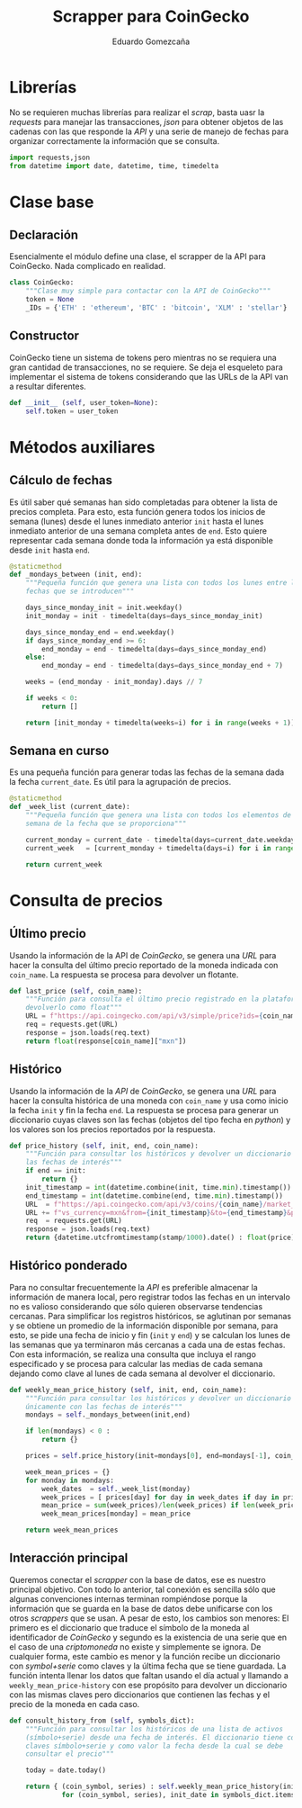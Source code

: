 # -*- org-src-preserve-indentation: t; -*-
#+title: Scrapper para CoinGecko
#+author: Eduardo Gomezcaña
#+property: header-args :tangle ../src/coingecko.py

* Librerías
No se requieren muchas librerías para realizar el /scrap/, basta uasr la
/requests/ para manejar las transacciones, /json/ para obtener objetos de las
cadenas con las que responde la /API/ y una serie de manejo de fechas para
organizar correctamente la información que se consulta.
#+begin_src python
import requests,json
from datetime import date, datetime, time, timedelta
#+end_src

* Clase base
** Declaración
Esencialmente el módulo define una clase, el scrapper de la API para CoinGecko.
Nada complicado en realidad.
#+begin_src python
class CoinGecko:
    """Clase muy simple para contactar con la API de CoinGecko"""
    token = None
    _IDs = {'ETH' : 'ethereum', 'BTC' : 'bitcoin', 'XLM' : 'stellar'}
#+end_src
** Constructor
CoinGecko tiene un sistema de tokens pero mientras no se requiera una gran
cantidad de transacciones, no se requiere. Se deja el esqueleto para implementar
el sistema de tokens considerando que las URLs de la API van a resultar
diferentes.
#+begin_src python
    def __init__ (self, user_token=None):
        self.token = user_token
#+end_src
* Métodos auxiliares
** Cálculo de fechas
Es útil saber qué semanas han sido completadas para obtener la lista de precios
completa. Para esto, esta función genera todos los inicios de semana (lunes)
desde el lunes inmediato anterior ~init~ hasta el lunes inmediato anterior de
una semana completa antes de ~end~. Esto quiere representar cada semana donde
toda la información ya está disponible desde ~init~ hasta ~end~.
#+begin_src python
    @staticmethod
    def _mondays_between (init, end):
        """Pequeña función que genera una lista con todos los lunes entre las
        fechas que se introducen"""

        days_since_monday_init = init.weekday()
        init_monday = init - timedelta(days=days_since_monday_init)

        days_since_monday_end = end.weekday()
        if days_since_monday_end >= 6:
            end_monday = end - timedelta(days=days_since_monday_end)
        else:
            end_monday = end - timedelta(days=days_since_monday_end + 7)

        weeks = (end_monday - init_monday).days // 7

        if weeks < 0:
            return []

        return [init_monday + timedelta(weeks=i) for i in range(weeks + 1)]
#+end_src
** Semana en curso
Es una pequeña función para generar todas las fechas de la semana dada la fecha
~current_date~. Es útil para la agrupación de precios.
#+begin_src python
    @staticmethod
    def _week_list (current_date):
        """Pequeña función que genera una lista con todos los elementos de la
        semana de la fecha que se proporciona"""

        current_monday = current_date - timedelta(days=current_date.weekday())
        current_week   = [current_monday + timedelta(days=i) for i in range(7)]

        return current_week
#+end_src
* Consulta de precios
** Último precio
Usando la información de la API de /CoinGecko/, se genera una /URL/ para hacer
la consulta del último precio reportado de la moneda indicada con ~coin_name~.
La respuesta se procesa para devolver un flotante.
#+begin_src python
    def last_price (self, coin_name):
        """Función para consulta el último precio registrado en la plataforma y
        devolverlo como float"""
        URL = f"https://api.coingecko.com/api/v3/simple/price?ids={coin_name}&vs_currencies=mxn"
        req = requests.get(URL)
        response = json.loads(req.text)
        return float(response[coin_name]["mxn"])
#+end_src
** Histórico
Usando la información de la /API/ de /CoinGecko/, se genera una /URL/ para hacer
la consulta histórica de una moneda con ~coin_name~ y usa como inicio la fecha
~init~ y fin la fecha ~end~. La respuesta se procesa para generar un diccionario
cuyas claves son las fechas (objetos del tipo fecha en /python/) y los valores
son los precios reportados por la respuesta.
#+begin_src python
    def price_history (self, init, end, coin_name):
        """Función para consultar los históricos y devolver un diccionario con
        las fechas de interés"""
        if end == init:
            return {}
        init_timestamp = int(datetime.combine(init, time.min).timestamp())
        end_timestamp = int(datetime.combine(end, time.min).timestamp())
        URL  = f"https://api.coingecko.com/api/v3/coins/{coin_name}/market_chart/range?"
        URL += f"vs_currency=mxn&from={init_timestamp}&to={end_timestamp}&precision=2"
        req  = requests.get(URL)
        response = json.loads(req.text)
        return {datetime.utcfromtimestamp(stamp/1000).date() : float(price)  for stamp, price in response["prices"]}
#+end_src

** Histórico ponderado
Para no consultar frecuentemente la /API/ es preferible almacenar la información
de manera local, pero registrar todos las fechas en un intervalo no es valioso
considerando que sólo quieren observarse tendencias cercanas. Para simplificar
los registros históricos, se aglutinan por semanas y se obtiene un promedio de
la información disponible por semana, para esto, se pide una fecha de inicio y
fin (~init~ y ~end~) y se calculan los lunes de las semanas que ya terminaron
más cercanas a cada una de estas fechas. Con esta información, se realiza una
consulta que incluya el rango especificado y se procesa para calcular las medias
de cada semana dejando como clave al lunes de cada semana al devolver el
diccionario.
#+begin_src python
    def weekly_mean_price_history (self, init, end, coin_name):
        """Función para consultar los históricos y devolver un diccionario
        únicamente con las fechas de interés"""
        mondays = self._mondays_between(init,end)

        if len(mondays) < 0 :
            return {}

        prices = self.price_history(init=mondays[0], end=mondays[-1], coin_name=coin_name)

        week_mean_prices = {}
        for monday in mondays:
            week_dates  = self._week_list(monday)
            week_prices = [ prices[day] for day in week_dates if day in prices and prices[day] != 0.0 ]
            mean_price = sum(week_prices)/len(week_prices) if len(week_prices) != 0 else 0.0
            week_mean_prices[monday] = mean_price

        return week_mean_prices
#+end_src

** Interacción principal
Queremos conectar el /scrapper/ con la base de datos, ese es nuestro principal
objetivo. Con todo lo anterior, tal conexión es sencilla sólo que algunas convenciones
internas terminan rompiéndose porque la información que se guarda en la base de
datos debe unificarse con los otros /scrappers/ que se usan. A pesar de esto,
los cambios son menores: El primero es el diccionario que traduce el símbolo de
la moneda al identificador de /CoinGecko/ y segundo es la existencia de una
serie que en el caso de una /criptomoneda/ no existe y simplemente se ignora. De
cualquier forma, este cambio es menor y la función recibe un diccionario con
/symbol+serie/ como claves y la última fecha que se tiene guardada. La función
intenta llenar los datos que faltan usando el día actual y llamando a
~weekly_mean_price-history~ con ese propósito para devolver un diccionario con
las mismas claves pero diccionarios que contienen las fechas y el precio de la
moneda en cada caso.
#+begin_src python
    def consult_history_from (self, symbols_dict):
        """Función para consultar los históricos de una lista de activos
        (símbolo+serie) desde una fecha de interés. El diccionario tiene como
        claves símbolo+serie y como valor la fecha desde la cual se debe
        consultar el precio"""

        today = date.today()

        return { (coin_symbol, series) : self.weekly_mean_price_history(init_date, today, self._IDs[coin_symbol])
                 for (coin_symbol, series), init_date in symbols_dict.items() }
#+end_src
